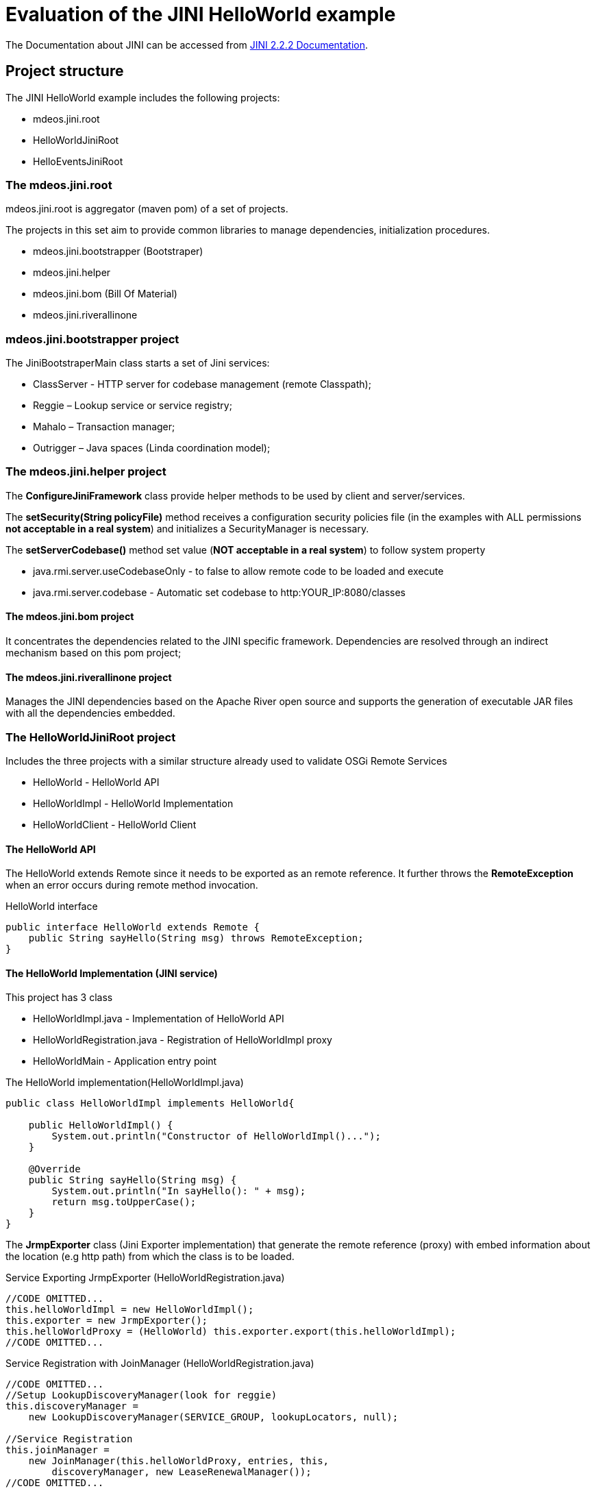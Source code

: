 = Evaluation of the JINI HelloWorld example

The Documentation about JINI can be accessed from
link:https://river.apache.org/release-doc/2.2.2/[JINI 2.2.2 Documentation].


== Project structure

The JINI HelloWorld example includes the following projects:

* mdeos.jini.root
* HelloWorldJiniRoot
* HelloEventsJiniRoot

=== The mdeos.jini.root 

mdeos.jini.root is aggregator (maven pom) of a set of projects.

The projects in this set aim to provide common libraries to manage dependencies, initialization procedures.

* mdeos.jini.bootstrapper (Bootstraper)
* mdeos.jini.helper
* mdeos.jini.bom (Bill Of Material)
* mdeos.jini.riverallinone


=== mdeos.jini.bootstrapper project

The JiniBootstraperMain class starts a set of Jini services:

* ClassServer - HTTP server for codebase management (remote Classpath);
* Reggie – Lookup service or service registry;
* Mahalo – Transaction manager;
* Outrigger – Java spaces (Linda coordination model);

=== The mdeos.jini.helper project

The *ConfigureJiniFramework* class provide helper methods to be used by client and server/services.

The *setSecurity(String policyFile)* method receives a configuration security policies file (in the examples with ALL permissions *not acceptable in a real system*) and initializes a SecurityManager is necessary.

The *setServerCodebase()* method set value (*NOT acceptable in a real system*)  to follow system property

* java.rmi.server.useCodebaseOnly - to false to allow remote code to be loaded and execute 
* java.rmi.server.codebase - Automatic set codebase to http:YOUR_IP:8080/classes


==== The mdeos.jini.bom project

It concentrates the dependencies related to the JINI specific framework. Dependencies are resolved through an indirect mechanism based on this pom project;


==== The mdeos.jini.riverallinone project

Manages the JINI dependencies based on the Apache River open source and supports the generation of executable JAR files with all the dependencies embedded.


=== The HelloWorldJiniRoot project

Includes the three projects with a similar structure already used to validate OSGi Remote Services

* HelloWorld - HelloWorld API
* HelloWorldImpl - HelloWorld Implementation
* HelloWorldClient - HelloWorld Client 


==== The HelloWorld API

The HelloWorld extends Remote since it needs to be exported as an remote reference. It further throws the *RemoteException* when an error occurs during remote method invocation.

.HelloWorld interface
[source, java]
----
public interface HelloWorld extends Remote {
    public String sayHello(String msg) throws RemoteException;
}
----


==== The HelloWorld Implementation (JINI service)

This project has 3 class

* HelloWorldImpl.java - Implementation of HelloWorld API
* HelloWorldRegistration.java - Registration of HelloWorldImpl proxy
* HelloWorldMain - Application entry point

.The HelloWorld implementation(HelloWorldImpl.java)
[source, java]
----
public class HelloWorldImpl implements HelloWorld{

    public HelloWorldImpl() {
        System.out.println("Constructor of HelloWorldImpl()...");
    }

    @Override
    public String sayHello(String msg) {
        System.out.println("In sayHello(): " + msg);
        return msg.toUpperCase();
    }
}
----


The *JrmpExporter* class (Jini Exporter implementation) that generate the remote reference (proxy) with embed information about the location (e.g http path) from which the class is to be loaded. 

.Service Exporting JrmpExporter (HelloWorldRegistration.java)
[source, java]
----
//CODE OMITTED...
this.helloWorldImpl = new HelloWorldImpl();
this.exporter = new JrmpExporter();
this.helloWorldProxy = (HelloWorld) this.exporter.export(this.helloWorldImpl);
//CODE OMITTED...
----

.Service Registration with JoinManager (HelloWorldRegistration.java)
[source, java]
----
//CODE OMITTED...
//Setup LookupDiscoveryManager(look for reggie)
this.discoveryManager = 
    new LookupDiscoveryManager(SERVICE_GROUP, lookupLocators, null);

//Service Registration
this.joinManager = 
    new JoinManager(this.helloWorldProxy, entries, this,
        discoveryManager, new LeaseRenewalManager());
//CODE OMITTED...
----


.HelloWorldMain.java
[source, java]
----
//CODE OMITTED...
//COPY EMBEDDED DIRECTORY 'config' to '{user directory}/.jini/'
ConfigureJiniFramework.copyDefaulEmbeddedDirToDefaultFileSystemDir();
//CODE OMITTED...
----


==== The Client

This project has 3 classes to show diferrent way of dicoverying service 


.Setting System property
[source, java]
----
//CODE OMMITED...
ConfigureJiniFramework.setSecurity(ConfigureJiniFramework.JINI_RUNTIME_CONFDIR + "/HelloWorldClient.policy");
ConfigureJiniFramework.setServerCodebase();
//CODE OMMITED...
----


.lookup for JINI services
----
----

A service in JINI is operationalized through a Java class. The HelloWorld example explores the remote access but a JINI service can be accessed by moving its implementation to the client (local access; serializable objects).

=== The Common classes to interact with the LookupService (Reggie)

The link:https://river.apache.org/release-doc/2.2.2/api/net/jini/lookup/ServiceDiscoveryManager.html[ServiceDiscoveryManager] a util class to simplify discovery of services (can be available at more than one registrar ; fault tolerance).


The link:https://river.apache.org/release-doc/2.2.2/api/net/jini/discovery/LookupDiscoveryManager.html[LookupDiscoveryManager] is common to clients and service publishers. The publishers use mainly the  while service clients use the *ServiceDiscoveryManager* to look for services and obtain references (remote or local, in this case the object itself).

The *JoinManager* a util class to simplify service registration and leasing
An associated default LeaseRenewalManager makes the service renewed forever.


## The configuration files (JINI and Java Security)

The ~ <user>/.jini directory was adopted to support all the configuration needs. The configuration has three main aspects:

* The JINI configuration files, making possible to change behavior at runtime;
    ** ~ <user>/.jini/config
* The codebase, providing classes to the classloaders at (remote) client side, and;
    ** ** ~ <user>/.jini/www/classes
* The Java security mandatory when remote accesses are used (through Remote Method Invocation - RMI).
**  ~ <user>/.jini/config

To manage the configuration files under an automatic procedure, the POM files of the projects (src/main/resources) includes a plugin, maven-resources-plugin for that purpose.

.How to copy class to specific folder with maven plugin (maven-resources-plugin)
[source, maven]
----
<plugin>
    <groupId>org.apache.maven.plugins</groupId>
    <artifactId>maven-resources-plugin</artifactId>
    <executions>
        <execution>
            <id>copy-resources</id>
            <!-- CODE OMITTED -->
        </execution>
    </executions>
</plugin>
----

This way, always a project change, all te resources are updated for runtime. The problem is with jar executable files. In these cases there is a need to manually copy the files to the respective places.


## The Generation of a single executable JAR file

The Maven concept of profile makes possible to generate a different type of artifact. It is, in fact, a parametrized set of specific configurations, in the case of the iesd-1718sv-jini\mdeos.jini.root\mdeos.jini.bootstrapper project, it generates a single executable JAR file.

From the above directory, the directory with the POM file, call the mvn command with the -P switch.

.Generate single (Big Jar) from command line
[source, bat]
----
mvn -Pbigjar package
----

See pom.xml in the mdeos.jini.bootstrapper project for more detail.

.How to generate single jar with maven 
[source, xml]
----
<profiles>
	<profile>
		<id>bigjar</id>
	    <!-- CODE OMITTED -->
    </profile>
</profile>
----

## Remoting 

The *codebase*, while powerful, is a critical aspect since the code base need to be set and the directories with the required classes need to hold them (copied by a plugin in the maven POM of the respective project).

* codebase RFC3986 compliant URI path.

## Multicast issues
The configuration of multicast is commonly a difficult. Considering performance (bandwith restrictions) extra messages beteen peers are not wellcome.

=== Windows
Configuration link:https://docs.microsoft.com/en-us/previous-versions/windows/it-pro/windows-server-2003/cc776133(v=ws.10)[link] for the 
MADCAP service

=== Linux

The Linux shell command 'netsh interface ip show joins' shows relevant information for the understanding of Multicast configuration.

[source, xml]
----
/sbin/route -n
/sbin/ifconfig enp0s8 multicast
/sbin/route -n
/sbin/route -n add -net 224.0.0.0 netmask 240.0.0.0 dev enp0
sudo ip link set dev enp0s8 multicast on 
sudo tcpdump -i enp0s8 ip multicast
----

The Multicast configuration needs further formalization  to make deployments more predictable (under the expected behaviors).


== Reference
* https://river.apache.org/release-doc/2.2.2/api/overview-summary.html[Apache River 2.2.2 Javadoc]
* https://river.apache.org/release-doc/2.2.2/[Apache River 2.2.2 Documentation].
* https://docs.oracle.com/javase/7/docs/technotes/guides/rmi/codebase.html[Dynamic code downloading using Java™ RMI(Using the java.rmi.server.codebase Property)]
* http://www.kedwards.com/jini/codebase.html[How Codebase Works]
* http://www.oracle.com/technetwork/articles/javase/jinievents-140780.html[Articles: Distributed Events in Jini Technology]
* http://www.javacoffeebreak.com/books/samples/professionaljini/3552_Chap7_idx.pdf[Professional Jini, FREE sample chapter7 - Jini Distributed Events]
 


